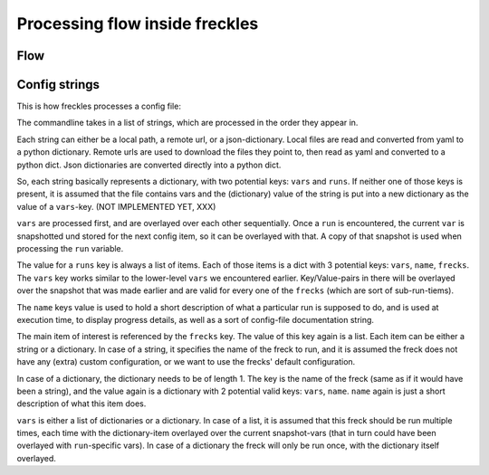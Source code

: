 ===============================
Processing flow inside freckles
===============================

Flow
----

Config strings
--------------
This is how freckles processes a config file:

The commandline takes in a list of strings, which are processed in the order they appear in.

Each string can either be a local path, a remote url, or a json-dictionary. Local files are read and converted from yaml to a python dictionary. Remote urls are used to download the files they point to, then read as yaml and converted to a python dict. Json dictionaries are converted directly into a python dict.

So, each string basically represents a dictionary, with two potential keys: ``vars`` and ``runs``. If neither one of those keys is present, it is assumed that the file contains vars and the (dictionary) value of the string is put into a new dictionary as the value of a ``vars``-key. (NOT IMPLEMENTED YET, XXX)

``vars`` are processed first, and are overlayed over each other sequentially. Once a ``run`` is encountered, the current ``var`` is snapshotted und stored for the next config item, so it can be overlayed with that. A copy of that snapshot is used when processing the ``run`` variable.

The value for a ``runs`` key is always a list of items. Each of those items is a dict with 3 potential keys: ``vars``, ``name``, ``frecks``. The ``vars`` key works similar to the lower-level ``vars`` we encountered earlier. Key/Value-pairs in there will be overlayed over the snapshot that was made earlier and are valid for every one of the ``frecks`` (which are sort of sub-run-tiems).

The ``name`` keys value is used to hold a short description of what a particular run is supposed to do, and is used at execution time, to display progress details, as well as a sort of config-file documentation string.

The main item of interest is referenced by the ``frecks`` key. The value of this key again is a list. Each item can be either a string or a dictionary. In case of a string, it specifies the name of the freck to run, and it is assumed the freck does not have any (extra) custom configuration, or we want to use the frecks' default configuration.

In case of a dictionary, the dictionary needs to be of length 1. The key is the name of the freck (same as if it would have been a string), and the value again is a dictionary with 2 potential valid keys: ``vars``, ``name``. ``name`` again is just a short description of what this item does.

``vars`` is either a list of dictionaries or a dictionary. In case of a list, it is assumed that this freck should be run multiple times, each time with the dictionary-item overlayed over the current snapshot-vars (that in turn could have been overlayed with ``run``-specific vars). In case of a dictionary the freck will only be run once, with the dictionary itself overlayed.
